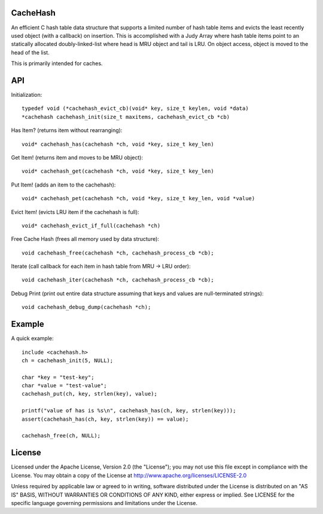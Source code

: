 CacheHash
=========

An efficient C hash table data structure that supports a limited number of
hash table items and evicts the least recently used object (with a callback)
on insertion. This is accomplished with a Judy Array where hash table items
point to an statically allocated doubly-linked-list where head is MRU object
and tail is LRU. On object access, object is moved to the head of the list.

This is primarily intended for caches. 

API
===

Initialization::

	typedef void (*cachehash_evict_cb)(void* key, size_t keylen, void *data) 
	*cachehash cachehash_init(size_t maxitems, cachehash_evict_cb *cb)

Has Item? (returns item without rearranging)::

	void* cachehash_has(cachehash *ch, void *key, size_t key_len)

Get Item! (returns item and moves to be MRU object)::

	void* cachehash_get(cachehash *ch, void *key, size_t key_len)

Put Item! (adds an item to the cachehash)::

	void* cachehash_pet(cachehash *ch, void *key, size_t key_len, void *value)
	
Evict Item! (evicts LRU item if the cachehash is full)::

	void* cachehash_evict_if_full(cachehash *ch)
	
Free Cache Hash (frees all memory used by data structure)::

	void cachehash_free(cachehash *ch, cachehash_process_cb *cb);
	
Iterate (call callback for each item in hash table from MRU -> LRU order)::

	void cachehash_iter(cachehash *ch, cachehash_process_cb *cb);
	
Debug Print (print out entire data structure assuming that keys and values are null-terminated strings)::

	void cachehash_debug_dump(cachehash *ch);

Example
=======

A quick example::

	include <cachehash.h>
	ch = cachehash_init(5, NULL);
	
	char *key = "test-key";
	char *value = "test-value";
	cachehash_put(ch, key, strlen(key), value);
	
	printf("value of has is %s\n", cachehash_has(ch, key, strlen(key)));
	assert(cachehash_has(ch, key, strlen(key)) == value);
	
	cachehash_free(ch, NULL);


License
=======

Licensed under the Apache License, Version 2.0 (the "License"); you may not use
this file except in compliance with the License. You may obtain a copy of the
License at http://www.apache.org/licenses/LICENSE-2.0

Unless required by applicable law or agreed to in writing, software distributed
under the License is distributed on an "AS IS" BASIS, WITHOUT WARRANTIES OR
CONDITIONS OF ANY KIND, either express or implied. See LICENSE for the specific
language governing permissions and limitations under the License.
